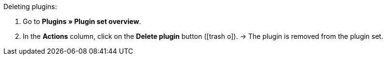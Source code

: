 :icons: font
:docinfodir: /workspace/manual-adoc
:docinfo1:

[.instruction]
Deleting plugins:

. Go to *Plugins » Plugin set overview*.
. In the *Actions* column, click on the *Delete plugin* button (icon:trash-o[role=”red”]).
→ The plugin is removed from the plugin set.